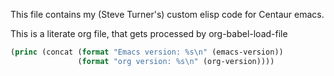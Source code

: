 
This file contains my (Steve Turner's) custom elisp code for Centaur emacs.

This is a literate org file, that gets processed by org-babel-load-file

#+BEGIN_SRC emacs-lisp 
  (princ (concat (format "Emacs version: %s\n" (emacs-version))
                 (format "org version: %s\n" (org-version))))
#+END_SRC    


